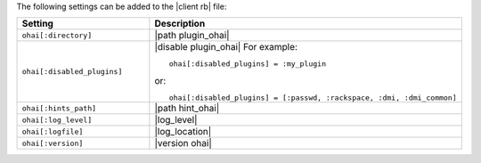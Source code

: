 .. The contents of this file are included in multiple topics.
.. This file should not be changed in a way that hinders its ability to appear in multiple documentation sets.

The following settings can be added to the |client rb| file:

.. list-table::
   :widths: 200 300
   :header-rows: 1

   * - Setting
     - Description
   * - ``ohai[:directory]``
     - |path plugin_ohai|
   * - ``ohai[:disabled_plugins]``
     - |disable plugin_ohai| For example:
       ::
 
          ohai[:disabled_plugins] = :my_plugin

       or:
       ::
 
          ohai[:disabled_plugins] = [:passwd, :rackspace, :dmi, :dmi_common]

   * - ``ohai[:hints_path]``
     - |path hint_ohai|
   * - ``ohai[:log_level]``
     - |log_level|
   * - ``ohai[:logfile]``
     - |log_location|
   * - ``ohai[:version]``
     - |version ohai|

